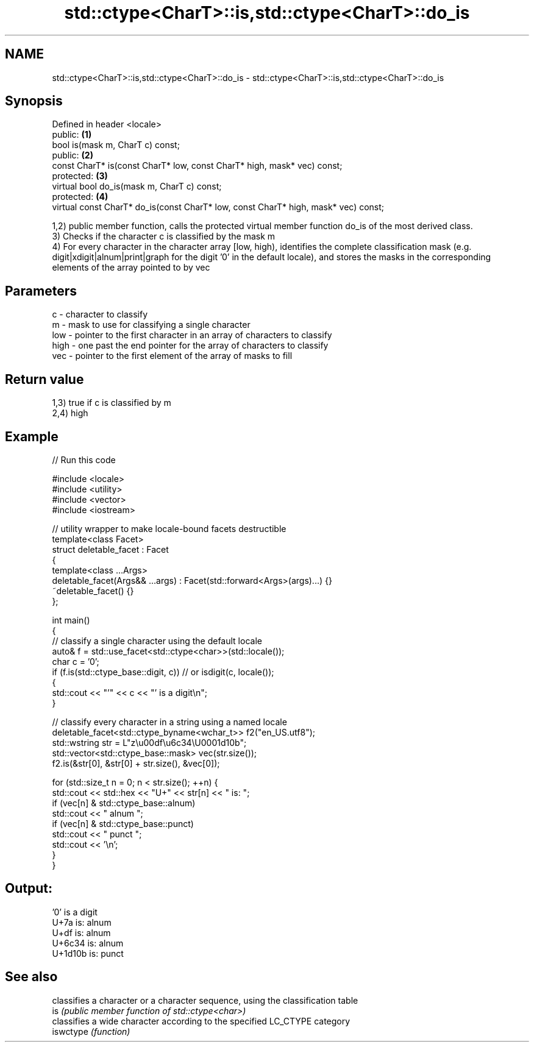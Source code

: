 .TH std::ctype<CharT>::is,std::ctype<CharT>::do_is 3 "2020.03.24" "http://cppreference.com" "C++ Standard Libary"
.SH NAME
std::ctype<CharT>::is,std::ctype<CharT>::do_is \- std::ctype<CharT>::is,std::ctype<CharT>::do_is

.SH Synopsis

  Defined in header <locale>
  public:                                                                           \fB(1)\fP
  bool is(mask m, CharT c) const;
  public:                                                                           \fB(2)\fP
  const CharT* is(const CharT* low, const CharT* high, mask* vec) const;
  protected:                                                                        \fB(3)\fP
  virtual bool do_is(mask m, CharT c) const;
  protected:                                                                        \fB(4)\fP
  virtual const CharT* do_is(const CharT* low, const CharT* high, mask* vec) const;

  1,2) public member function, calls the protected virtual member function do_is of the most derived class.
  3) Checks if the character c is classified by the mask m
  4) For every character in the character array [low, high), identifies the complete classification mask (e.g. digit|xdigit|alnum|print|graph for the digit '0' in the default locale), and stores the masks in the corresponding elements of the array pointed to by vec

.SH Parameters


  c    - character to classify
  m    - mask to use for classifying a single character
  low  - pointer to the first character in an array of characters to classify
  high - one past the end pointer for the array of characters to classify
  vec  - pointer to the first element of the array of masks to fill


.SH Return value

  1,3) true if c is classified by m
  2,4) high

.SH Example

  
// Run this code

    #include <locale>
    #include <utility>
    #include <vector>
    #include <iostream>

    // utility wrapper to make locale-bound facets destructible
    template<class Facet>
    struct deletable_facet : Facet
    {
        template<class ...Args>
        deletable_facet(Args&& ...args) : Facet(std::forward<Args>(args)...) {}
        ~deletable_facet() {}
    };

    int main()
    {
        // classify a single character using the default locale
        auto& f = std::use_facet<std::ctype<char>>(std::locale());
        char c = '0';
        if (f.is(std::ctype_base::digit, c)) // or isdigit(c, locale());
        {
            std::cout << "'" << c << "' is a digit\\n";
        }

        // classify every character in a string using a named locale
        deletable_facet<std::ctype_byname<wchar_t>> f2("en_US.utf8");
        std::wstring str = L"z\\u00df\\u6c34\\U0001d10b";
        std::vector<std::ctype_base::mask> vec(str.size());
        f2.is(&str[0], &str[0] + str.size(), &vec[0]);

        for (std::size_t n = 0; n < str.size(); ++n) {
           std::cout << std::hex << "U+" << str[n] << " is: ";
           if (vec[n] & std::ctype_base::alnum)
              std::cout << " alnum ";
           if (vec[n] & std::ctype_base::punct)
              std::cout << " punct ";
           std::cout << '\\n';
        }
    }

.SH Output:

    '0' is a digit
    U+7a is:  alnum
    U+df is:  alnum
    U+6c34 is:  alnum
    U+1d10b is:  punct


.SH See also


           classifies a character or a character sequence, using the classification table
  is       \fI(public member function of std::ctype<char>)\fP
           classifies a wide character according to the specified LC_CTYPE category
  iswctype \fI(function)\fP





